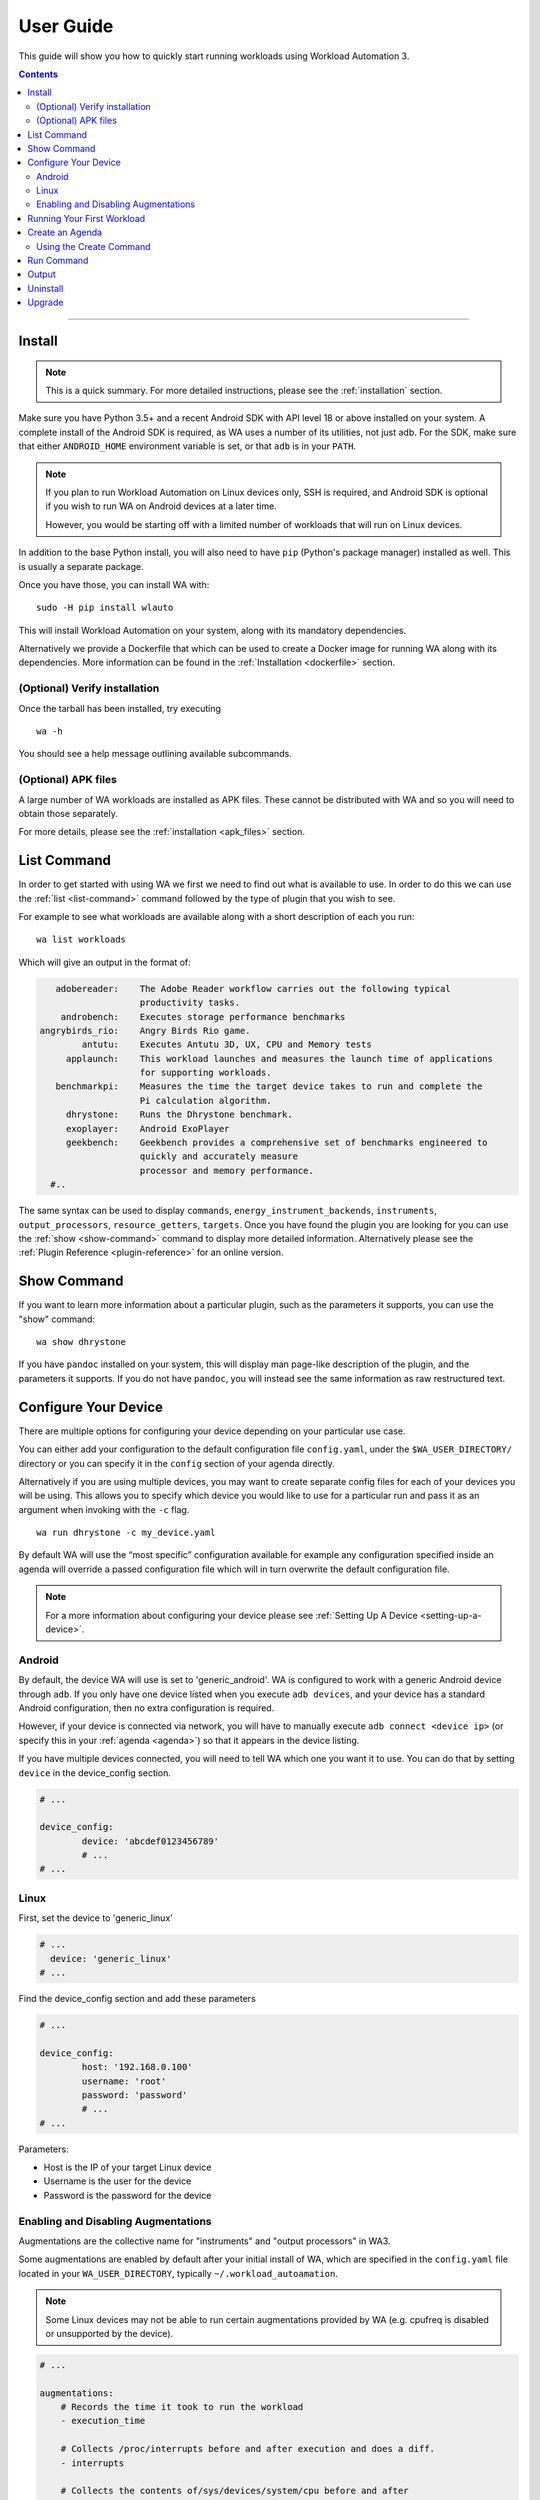 .. _user-guide:

**********
User Guide
**********

This guide will show you how to quickly start running workloads using
Workload Automation 3.

.. contents:: Contents
   :depth: 2
   :local:

---------------------------------------------------------------


Install
=======

.. note:: This is a quick summary. For more detailed instructions, please see
          the :ref:`installation` section.

Make sure you have Python 3.5+ and a recent Android SDK with API
level 18 or above installed on your system. A complete install of the Android
SDK is required, as WA uses a number of its utilities, not just adb. For the
SDK, make sure that either ``ANDROID_HOME`` environment variable is set, or that
``adb`` is in your ``PATH``.

.. Note:: If you plan to run Workload Automation on Linux devices only, SSH is required,
          and Android SDK is optional if you wish to run WA on Android devices at a
          later time.

          However, you would be starting off with a limited number of workloads that
          will run on Linux devices.

In addition to the base Python install, you will also need to have ``pip``
(Python's package manager) installed as well. This is usually a separate package.

Once you have those, you can install WA with::

        sudo -H pip install wlauto

This will install Workload Automation on your system, along with its mandatory
dependencies.

Alternatively we provide a Dockerfile that which can be used to create a Docker
image for running WA along with its dependencies. More information can be found
in the :ref:`Installation <dockerfile>` section.

(Optional) Verify installation
-------------------------------

Once the tarball has been installed, try executing ::

        wa -h

You should see a help message outlining available subcommands.


(Optional) APK files
--------------------

A large number of WA workloads are installed as APK files. These cannot be
distributed with WA and so you will need to obtain those separately.

For more details, please see the :ref:`installation <apk_files>` section.


List Command
============

In order to get started with using WA we first we need to find
out what is available to use. In order to do this we can use the :ref:`list <list-command>`
command followed by the type of plugin that you wish to see.

For example to see what workloads are available along with a short description
of each you run::

    wa list workloads

Which will give an output in the format of:

.. code-block:: none

             adobereader:    The Adobe Reader workflow carries out the following typical
                             productivity tasks.
              androbench:    Executes storage performance benchmarks
          angrybirds_rio:    Angry Birds Rio game.
                  antutu:    Executes Antutu 3D, UX, CPU and Memory tests
               applaunch:    This workload launches and measures the launch time of applications
                             for supporting workloads.
             benchmarkpi:    Measures the time the target device takes to run and complete the
                             Pi calculation algorithm.
               dhrystone:    Runs the Dhrystone benchmark.
               exoplayer:    Android ExoPlayer
               geekbench:    Geekbench provides a comprehensive set of benchmarks engineered to
                             quickly and accurately measure
                             processor and memory performance.
            #..

The same syntax can be used to display ``commands``,
``energy_instrument_backends``, ``instruments``, ``output_processors``,
``resource_getters``, ``targets``. Once you have found the plugin you are
looking for you can use the :ref:`show <show-command>` command to display more
detailed information.  Alternatively please see the
:ref:`Plugin Reference <plugin-reference>` for an online version.

Show Command
============

If you want to learn more information about a particular plugin, such as the
parameters it supports, you can use the "show" command::

    wa show dhrystone

If you have ``pandoc`` installed on your system, this will display man
page-like description of the plugin, and the parameters it supports. If you do
not have ``pandoc``, you will instead see the same information as raw
restructured text.

Configure Your Device
=====================

There are multiple options for configuring your device depending on your
particular use case.

You can either add your configuration to the default configuration file
``config.yaml``, under the ``$WA_USER_DIRECTORY/`` directory or you can specify it in
the ``config`` section of your agenda directly.

Alternatively if you are using multiple devices, you may want to create separate
config files for each of your devices you will be using. This allows you to
specify which device you would like to use for a particular run and pass it as
an argument when invoking with the ``-c`` flag.
::

    wa run dhrystone -c my_device.yaml

By default WA will use the “most specific” configuration available for example
any configuration specified inside an agenda will override a passed
configuration file which will in turn overwrite the default configuration file.

.. note:: For a more information about configuring your
          device please see :ref:`Setting Up A Device <setting-up-a-device>`.

Android
-------

By default, the device WA will use is set to 'generic_android'. WA is configured
to work with a generic Android device through ``adb``. If you only have one
device listed when you execute ``adb devices``, and your device has a standard
Android configuration, then no extra configuration is required.

However, if your device is connected via network, you will have to manually
execute ``adb connect <device ip>`` (or specify this in your
:ref:`agenda <agenda>`) so that it appears in the device listing.

If you have multiple devices connected, you will need to tell WA which one you
want it to use. You can do that by setting ``device`` in the device_config section.

.. code-block:: yaml

        # ...

        device_config:
                device: 'abcdef0123456789'
                # ...
        # ...

Linux
-----

First, set the device to 'generic_linux'

.. code-block:: yaml

        # ...
          device: 'generic_linux'
        # ...

Find the device_config section and add these parameters

.. code-block:: yaml

        # ...

        device_config:
                host: '192.168.0.100'
                username: 'root'
                password: 'password'
                # ...
        # ...

Parameters:

- Host is the IP of your target Linux device
- Username is the user for the device
- Password is the password for the device

Enabling and Disabling Augmentations
---------------------------------------

Augmentations are the collective name  for  "instruments" and "output
processors" in WA3.

Some augmentations are enabled by default after your initial install of WA,
which are specified in the ``config.yaml`` file located in your
``WA_USER_DIRECTORY``, typically ``~/.workload_autoamation``.

.. note:: Some Linux devices may not be able to run certain augmentations
          provided by WA (e.g. cpufreq is disabled or unsupported by the
          device).

.. code-block:: yaml

        # ...

        augmentations:
            # Records the time it took to run the workload
            - execution_time

            # Collects /proc/interrupts before and after execution and does a diff.
            - interrupts

            # Collects the contents of/sys/devices/system/cpu before and after
            # execution and does a diff.
            - cpufreq

            # Generate a txt file containing general status information about
            # which runs failed and which were successful.
            - status

            # ...

If you only wanted to keep the 'execution_time' instrument enabled, you can comment out
the rest of the list augmentations to disable them.

This should give you basic functionality. If you are working with a development
board or you need some advanced functionality additional configuration may be required.
Please see the :ref:`device setup <setting-up-a-device>` section for more details.

.. note:: In WA2 'Instrumentation' and 'Result Processors' were divided up into their
          own sections in the agenda. In WA3 they now fall under the same category of
          'augmentations'. For compatibility the old naming structure is still valid
          however using the new entry names is recommended.



Running Your First Workload
===========================

The simplest way to run a workload is to specify it as a parameter to WA ``run``
:ref:`run <run-command>` sub-command::

        wa run dhrystone

You will see INFO output from WA as it executes each stage of the run. A
completed run output should look something like this::

        INFO     Creating output directory.
        INFO     Initializing run
        INFO     Connecting to target
        INFO     Setting up target
        INFO     Initializing execution context
        INFO     Generating jobs
        INFO         Loading job wk1 (dhrystone) [1]
        INFO     Installing instruments
        INFO     Installing output processors
        INFO     Starting run
        INFO     Initializing run
        INFO         Initializing job wk1 (dhrystone) [1]
        INFO     Running job wk1
        INFO         Configuring augmentations
        INFO         Configuring target for job wk1 (dhrystone) [1]
        INFO         Setting up job wk1 (dhrystone) [1]
        INFO         Running job wk1 (dhrystone) [1]
        INFO         Tearing down job wk1 (dhrystone) [1]
        INFO         Completing job wk1
        INFO     Job completed with status OK
        INFO     Finalizing run
        INFO         Finalizing job wk1 (dhrystone) [1]
        INFO     Done.
        INFO     Run duration: 9 seconds
        INFO     Ran a total of 1 iterations: 1 OK
        INFO     Results can be found in wa_output


Once the run has completed, you will find a directory called ``wa_output``
in the location where you have invoked ``wa run``. Within this directory,
you will find a "results.csv" file which will contain results obtained for
dhrystone, as well as a "run.log" file containing detailed log output for
the run. You will also find a sub-directory called 'wk1-dhrystone-1' that
contains the results for that iteration. Finally, you will find various additional
information in the ``wa_output/__meta`` subdirectory for example information
extracted from the target and a copy of the agenda file. The contents of
iteration-specific subdirectories will vary from workload to workload, and,
along with the contents of the main output directory, will depend on the
augmentations that were enabled for that run.

The ``run`` sub-command takes a number of options that control its behaviour,
you can view those by executing ``wa run -h``. Please see the :ref:`invocation`
section for details.


Create an Agenda
================

Simply running a single workload is normally of little use. Typically, you would
want to specify several workloads, setup the device state and, possibly, enable
additional augmentations. To do this, you would need to create an "agenda" for
the run that outlines everything you want WA to do.

Agendas are written using YAML_ markup language. A simple agenda might look
like this:

.. code-block:: yaml

        config:
                augmentations:
                    - ~execution_time
                    - targz
                iterations: 2
        workloads:
                - memcpy
                - name: dhrystone
                  params:
                        mloops: 5
                        threads: 1

This agenda:

- Specifies two workloads: memcpy and dhrystone.
- Specifies that dhrystone should run in one thread and execute five million loops.
- Specifies that each of the two workloads should be run twice.
- Enables the targz output processor, in addition to the output processors enabled in
  the config.yaml.
- Disables execution_time instrument, if it is enabled in the config.yaml

An agenda can be created using WA's ``create`` :ref:`command <using-the-create-command>`
or in a text editor and saved as a YAML file.

For more options please see the :ref:`agenda` documentation.

.. _YAML: http://en.wikipedia.org/wiki/YAML

.. _using-the-create-command:

Using the Create Command
-------------------------
The easiest way to create an agenda is to use the 'create' command. For more
in-depth information please see the :ref:`Create Command <create-command>` documentation.

In order to populate the agenda with relevant information you can supply all of
the plugins you wish to use as arguments to the command, for example if we want
to create an agenda file for running ``dhystrone`` on a 'generic android' device and we
want to enable the ``execution_time`` and ``trace-cmd`` instruments and display the
metrics using the ``csv`` output processor. We would use the following command::

    wa create agenda generic_android dhrystone execution_time trace-cmd csv -o my_agenda.yaml

This will produce a `my_agenda.yaml` file containing all the relevant
configuration for the specified plugins along with their default values as shown
below:

.. code-block:: yaml

        config:
            augmentations:
            - execution_time
            - trace-cmd
            - csv
            iterations: 1
            device: generic_android
            device_config:
                adb_server: null
                big_core: null
                core_clusters: null
                core_names: null
                device: null
                disable_selinux: true
                executables_directory: null
                load_default_modules: true
                logcat_poll_period: null
                model: null
                modules: null
                package_data_directory: /data/data
                shell_prompt: !<tag:wa:regex> '8:^.*(shell|root)@.*:/\S* [#$] '
                working_directory: null
            execution_time: {}
            trace-cmd:
                buffer_size: null
                buffer_size_step: 1000
                events:
                - sched*
                - irq*
                - power*
                - thermal*
                functions: null
                no_install: false
                report: true
                report_on_target: false
            csv:
                extra_columns: null
                use_all_classifiers: false
        workloads:
        -   name: dhrystone
            params:
                cleanup_assets: true
                delay: 0
                duration: 0
                mloops: 0
                taskset_mask: 0
                threads: 4


Run Command
============
These examples show some useful options that can be used with WA's ``run`` command.

Once we have created an agenda to use it with WA we can pass it as a argument to
the run command e.g.::

    wa run <path/to/agenda> (e.g. wa run ~/myagenda.yaml)

By default WA will use the "wa_output" directory to stores its output however to
redirect the output to a different directory we can use::

    wa run dhrystone -d my_output_directory

We can also tell WA to use additional config files by supplying it with
the ``-c`` argument. One use case for passing additional config files is if you
have multiple devices you wish test with WA, you can store the relevant device
configuration in individual config files and then pass the file corresponding to
the device you wish to use for that particular test.

.. note:: As previously mentioned, any more specific configuration present in
          the agenda file will overwrite the corresponding config parameters
          specified in the config file(s).


::

    wa run -c myconfig.yaml ~/myagenda.yaml

To use the same output directory but override the existing contents to
store new dhrystone results we can specify the ``-f`` argument::

    wa run -f dhrystone

To display verbose output while running memcpy::

    wa run --verbose memcpy


.. _output_directory:

Output
======

The output directory will contain subdirectories for each job that was run,
which will in turn contain the generated metrics and artifacts for each job.
The directory will also contain a ``run.log`` file containing the complete log
output for the run, and a ``__meta`` directory with the configuration and
metadata for the run. Metrics are serialized inside ``result.json`` files inside
each job's subdirectory. There may also be a ``__failed`` directory containing
failed attempts for jobs that have been re-run.

Augmentations may add additional files at the run or job directory level. The
default configuration has ``status`` and ``csv`` augmentations enabled which
generate a ``status.txt`` containing status summary for the run and individual
jobs, and a ``results.csv`` containing metrics from all jobs in a CSV table,
respectively.

See :ref:`output_directory_structure` for more information.

In order to make it easier to access WA results from scripts, WA provides an API
that parses the contents of the output directory:


.. code-block:: pycon

    >>> from wa import RunOutput
    >>> ro = RunOutput('./wa_output')
    >>> for job in ro.jobs:
    ...     if job.status != 'OK':
    ...         print('Job "{}" did not complete successfully: {}'.format(job, job.status))
    ...         continue
    ...     print('Job "{}":'.format(job))
    ...     for metric in job.metrics:
    ...         if metric.units:
    ...             print('\t{}: {} {}'.format(metric.name, metric.value, metric.units))
    ...         else:
    ...             print('\t{}: {}'.format(metric.name, metric.value))
    ...
    Job "wk1-dhrystone-1":
            thread 0 score: 20833333
            thread 0 DMIPS: 11857
            thread 1 score: 24509804
            thread 1 DMIPS: 13950
            thread 2 score: 18011527
            thread 2 DMIPS: 10251
            thread 3 score: 26371308
            thread 3 DMIPS: 15009
            time: 1.001251 seconds
            total DMIPS: 51067
            total score: 89725972
            execution_time: 1.4834280014 seconds

See  :ref:`output_processing_api` for details.

Uninstall
=========

If you have installed Workload Automation via ``pip``, then run this command to
uninstall it::

    sudo pip uninstall wa


.. Note:: It will *not* remove any user configuration (e.g. the ~/.workload_automation
          directory).

Upgrade
=======

To upgrade Workload Automation to the latest version via ``pip``, run::

    sudo pip install --upgrade --no-deps wa

